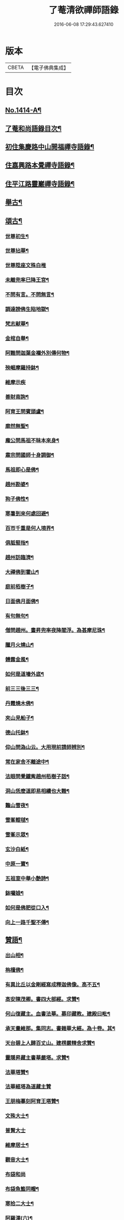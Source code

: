#+TITLE: 了菴清欲禪師語錄 
#+DATE: 2016-06-08 17:29:43.627410

* 版本
 |     CBETA|【電子佛典集成】|

* 目次
** [[file:KR6q0347_001.txt::001-0293a1][No.1414-A¶]]
** [[file:KR6q0347_001.txt::001-0293b17][了菴和尚語錄目次¶]]
** [[file:KR6q0347_001.txt::001-0294a4][初住集慶路中山開福禪寺語錄¶]]
** [[file:KR6q0347_002.txt::002-0304b15][住嘉興路本覺禪寺語錄¶]]
** [[file:KR6q0347_003.txt::003-0322b10][住平江路靈巖禪寺語錄¶]]
** [[file:KR6q0347_004.txt::004-0333c12][舉古¶]]
** [[file:KR6q0347_005.txt::005-0345a13][頌古¶]]
*** [[file:KR6q0347_005.txt::005-0345a15][世尊初生¶]]
*** [[file:KR6q0347_005.txt::005-0345a18][世尊拈華¶]]
*** [[file:KR6q0347_005.txt::005-0345a20][世尊陞座文殊白椎]]
*** [[file:KR6q0347_005.txt::005-0345b4][未離兜率巳降王宮¶]]
*** [[file:KR6q0347_005.txt::005-0345b7][不問有言。不問無言¶]]
*** [[file:KR6q0347_005.txt::005-0345b10][調達謗佛生陷地獄¶]]
*** [[file:KR6q0347_005.txt::005-0345b13][梵志献華¶]]
*** [[file:KR6q0347_005.txt::005-0345b16][金棺自舉¶]]
*** [[file:KR6q0347_005.txt::005-0345b19][阿難問迦葉金襴外別傳何物¶]]
*** [[file:KR6q0347_005.txt::005-0345b22][殃崛摩羅持鉢¶]]
*** [[file:KR6q0347_005.txt::005-0345b24][維摩示疾]]
*** [[file:KR6q0347_005.txt::005-0345c4][善財南詢¶]]
*** [[file:KR6q0347_005.txt::005-0345c7][阿育王問賓頭盧¶]]
*** [[file:KR6q0347_005.txt::005-0345c10][廓然無聖¶]]
*** [[file:KR6q0347_005.txt::005-0345c14][龐公問馬祖不昧本來身¶]]
*** [[file:KR6q0347_005.txt::005-0345c17][肅宗問國師十身調御¶]]
*** [[file:KR6q0347_005.txt::005-0345c20][馬祖即心是佛¶]]
*** [[file:KR6q0347_005.txt::005-0345c23][趙州勘婆¶]]
*** [[file:KR6q0347_005.txt::005-0346a2][狗子佛性¶]]
*** [[file:KR6q0347_005.txt::005-0346a6][寒暑到來何處回避¶]]
*** [[file:KR6q0347_005.txt::005-0346a9][百帀千重是何人境界¶]]
*** [[file:KR6q0347_005.txt::005-0346a12][俱胝竪指¶]]
*** [[file:KR6q0347_005.txt::005-0346a15][趙州訪臨濟¶]]
*** [[file:KR6q0347_005.txt::005-0346a18][大禪佛到霍山¶]]
*** [[file:KR6q0347_005.txt::005-0346a21][庭前栢樹子¶]]
*** [[file:KR6q0347_005.txt::005-0346a23][日面佛月面佛¶]]
*** [[file:KR6q0347_005.txt::005-0346b2][有句無句¶]]
*** [[file:KR6q0347_005.txt::005-0346b5][僧問趙州。晝昇兜率夜降閻浮。為甚摩尼珠¶]]
*** [[file:KR6q0347_005.txt::005-0346b9][臘月火燒山¶]]
*** [[file:KR6q0347_005.txt::005-0346b13][體露金風¶]]
*** [[file:KR6q0347_005.txt::005-0346b16][如何是道墻外底¶]]
*** [[file:KR6q0347_005.txt::005-0346b18][前三三後三三¶]]
*** [[file:KR6q0347_005.txt::005-0346b21][丹霞燒木佛¶]]
*** [[file:KR6q0347_005.txt::005-0346c3][夾山見船子¶]]
*** [[file:KR6q0347_005.txt::005-0346c6][德山托鉢¶]]
*** [[file:KR6q0347_005.txt::005-0346c9][仰山問溈山云。大用現前請師辨別¶]]
*** [[file:KR6q0347_005.txt::005-0346c11][常在家舍不離途中¶]]
*** [[file:KR6q0347_005.txt::005-0346c14][法眼問覺鐵觜趙州栢樹子話¶]]
*** [[file:KR6q0347_005.txt::005-0346c17][洞山恁麼道即易相續也大難¶]]
*** [[file:KR6q0347_005.txt::005-0346c20][鼇山雪夜¶]]
*** [[file:KR6q0347_005.txt::005-0346c23][雪峯輥毬¶]]
*** [[file:KR6q0347_005.txt::005-0347a2][雪峯示眾¶]]
*** [[file:KR6q0347_005.txt::005-0347a5][玄沙白紙¶]]
*** [[file:KR6q0347_005.txt::005-0347a8][中原一寶¶]]
*** [[file:KR6q0347_005.txt::005-0347a11][五祖室中舉小艶詩¶]]
*** [[file:KR6q0347_005.txt::005-0347a14][鉢囉娘¶]]
*** [[file:KR6q0347_005.txt::005-0347a17][如何是佛肥從口入¶]]
*** [[file:KR6q0347_005.txt::005-0347a19][向上一路千聖不傳¶]]
** [[file:KR6q0347_005.txt::005-0347a21][贊語¶]]
*** [[file:KR6q0347_005.txt::005-0347a23][出山相¶]]
*** [[file:KR6q0347_005.txt::005-0347b2][栴檀佛¶]]
*** [[file:KR6q0347_005.txt::005-0347b10][有異比丘以金剛經寫成釋迦佛像。高不五¶]]
*** [[file:KR6q0347_005.txt::005-0347b16][高安陳茂卿。書四大部經。求贊¶]]
*** [[file:KR6q0347_005.txt::005-0347c13][何山復藏主。血書法華。募印藏教。建殿曰毗¶]]
*** [[file:KR6q0347_005.txt::005-0348a5][承天量維那。集同志。書雜華大經。為十卷。其¶]]
*** [[file:KR6q0347_005.txt::005-0348a20][天台碧上人歸百丈山。建楞嚴精舍求贊¶]]
*** [[file:KR6q0347_005.txt::005-0348b13][靈隱昇藏主書華嚴塔。求贊¶]]
*** [[file:KR6q0347_005.txt::005-0348c10][法華塔贊¶]]
*** [[file:KR6q0347_005.txt::005-0348c24][法華經塔為道藏主贊]]
*** [[file:KR6q0347_005.txt::005-0349a15][王朋梅摹刻阿育王塔贊¶]]
*** [[file:KR6q0347_005.txt::005-0349b13][文殊大士¶]]
*** [[file:KR6q0347_005.txt::005-0349b24][普賢大士]]
*** [[file:KR6q0347_005.txt::005-0349c10][維摩居士¶]]
*** [[file:KR6q0347_005.txt::005-0349c20][觀音大士¶]]
*** [[file:KR6q0347_005.txt::005-0351a24][布袋和尚]]
*** [[file:KR6q0347_005.txt::005-0351b11][布袋魚籃同㡧¶]]
*** [[file:KR6q0347_005.txt::005-0351b15][寒拾二大士¶]]
*** [[file:KR6q0347_005.txt::005-0351b24][阿羅漢(六)¶]]
*** [[file:KR6q0347_005.txt::005-0351c15][朝陽對月¶]]
*** [[file:KR6q0347_005.txt::005-0351c18][四睡¶]]
*** [[file:KR6q0347_005.txt::005-0351c23][達磨大師(五)¶]]
*** [[file:KR6q0347_005.txt::005-0352a9][栽松道者¶]]
*** [[file:KR6q0347_005.txt::005-0352a16][栽松粥薪圖¶]]
*** [[file:KR6q0347_005.txt::005-0352a19][李習之見藥山和尚¶]]
*** [[file:KR6q0347_005.txt::005-0352a22][白樂天見鳥窠和尚¶]]
*** [[file:KR6q0347_005.txt::005-0352a24][李軍容見溈山和尚]]
*** [[file:KR6q0347_005.txt::005-0352b4][呂洞賓見黃龍禪師¶]]
*** [[file:KR6q0347_005.txt::005-0352b7][三笑圖¶]]
*** [[file:KR6q0347_005.txt::005-0352b10][德山和尚¶]]
*** [[file:KR6q0347_005.txt::005-0352b14][船子和尚¶]]
*** [[file:KR6q0347_005.txt::005-0352b17][普化和尚¶]]
*** [[file:KR6q0347_005.txt::005-0352b19][自初祖至先保寧。凡二十八世。日東壽藏主。¶]]
*** [[file:KR6q0347_005.txt::005-0353b11][龐居士¶]]
*** [[file:KR6q0347_005.txt::005-0353b14][靈運淵明¶]]
*** [[file:KR6q0347_005.txt::005-0353b17][黃山谷參晦堂和尚¶]]
*** [[file:KR6q0347_005.txt::005-0353b21][大慧禪師¶]]
*** [[file:KR6q0347_005.txt::005-0353c2][宏智禪師¶]]
*** [[file:KR6q0347_005.txt::005-0353c7][臞菴超禪師¶]]
*** [[file:KR6q0347_005.txt::005-0353c10][野菴[王*(虍-七+(一/八/八/目))]禪師¶]]
*** [[file:KR6q0347_005.txt::005-0353c14][無準和尚¶]]
*** [[file:KR6q0347_005.txt::005-0353c18][先保寧和尚¶]]
*** [[file:KR6q0347_005.txt::005-0354a6][文廟御書大光明藏四字僧光獲一明字求¶]]
*** [[file:KR6q0347_005.txt::005-0354a12][高峯幻住千岩三翁同㡧僧傅請贊¶]]
*** [[file:KR6q0347_005.txt::005-0354a15][虗谷和尚真梅長老請贊¶]]
*** [[file:KR6q0347_005.txt::005-0354a19][曇芳和尚真鉄佛燈自明請贊¶]]
*** [[file:KR6q0347_005.txt::005-0354a23][壽昌別源和尚真。天童亢明請贊¶]]
*** [[file:KR6q0347_005.txt::005-0354b4][聖壽敬叟諲和尚真。景德雲海請贊¶]]
*** [[file:KR6q0347_005.txt::005-0354b9][南楚和尚真。為延聖剛中贊¶]]
*** [[file:KR6q0347_005.txt::005-0354b14][珩琅一關和尚真。小師雲渺首座請贊¶]]
*** [[file:KR6q0347_005.txt::005-0354b19][開福。月菴老衲。月林。無門。法燈。高山。凡七世。¶]]
*** [[file:KR6q0347_005.txt::005-0354c14][仙岩仲謀和尚真。敬藏主請贊¶]]
** [[file:KR6q0347_005.txt::005-0354c18][自贊¶]]
*** [[file:KR6q0347_005.txt::005-0354c19][大雲志長老請贊¶]]
*** [[file:KR6q0347_005.txt::005-0354c24][長蘆毅長老請贊¶]]
*** [[file:KR6q0347_005.txt::005-0355a6][慶善皓長老請贊¶]]
*** [[file:KR6q0347_005.txt::005-0355a10][世首座請贊¶]]
*** [[file:KR6q0347_005.txt::005-0355a14][杲藏主請贊¶]]
*** [[file:KR6q0347_005.txt::005-0355a18][壽藏主請贊¶]]
*** [[file:KR6q0347_005.txt::005-0355a24][度藏主請贊¶]]
*** [[file:KR6q0347_005.txt::005-0355b4][碩藏主請贊¶]]
*** [[file:KR6q0347_005.txt::005-0355b10][明岩康長老請贊¶]]
*** [[file:KR6q0347_005.txt::005-0355b13][梨洲興長老請贊¶]]
*** [[file:KR6q0347_005.txt::005-0355b16][明因道長老請贊¶]]
*** [[file:KR6q0347_005.txt::005-0355b19][寶藏主請贊¶]]
** [[file:KR6q0347_006.txt::006-0355c4][偈頌¶]]
*** [[file:KR6q0347_006.txt::006-0355c6][次無想仲謀韻送皎首座¶]]
*** [[file:KR6q0347_006.txt::006-0355c14][次仲謀法兄韻送肇侍者¶]]
*** [[file:KR6q0347_006.txt::006-0355c21][送慧藏主¶]]
*** [[file:KR6q0347_006.txt::006-0356a6][送徹上人¶]]
*** [[file:KR6q0347_006.txt::006-0356a13][贈住首座¶]]
*** [[file:KR6q0347_006.txt::006-0356a21][雪峯具知客禮祖¶]]
*** [[file:KR6q0347_006.txt::006-0356b2][送百丈清藏主¶]]
*** [[file:KR6q0347_006.txt::006-0356b6][送懋藏主¶]]
*** [[file:KR6q0347_006.txt::006-0356b12][送祖侍者歸溫州¶]]
*** [[file:KR6q0347_006.txt::006-0356b20][送霖侍者¶]]
*** [[file:KR6q0347_006.txt::006-0356c2][送成侍者¶]]
*** [[file:KR6q0347_006.txt::006-0356c8][送明藏主之浙東¶]]
*** [[file:KR6q0347_006.txt::006-0356c15][送雅藏主¶]]
*** [[file:KR6q0347_006.txt::006-0356c22][贈普光長老(書蓮經募緣起佛殿韶國師道場)¶]]
*** [[file:KR6q0347_006.txt::006-0357a4][送能藏主之金陵¶]]
*** [[file:KR6q0347_006.txt::006-0357a9][送蔣山德藏主¶]]
*** [[file:KR6q0347_006.txt::006-0357a16][送淨慈涇藏主¶]]
*** [[file:KR6q0347_006.txt::006-0357a23][送度侍者¶]]
*** [[file:KR6q0347_006.txt::006-0357b7][送初上人¶]]
*** [[file:KR6q0347_006.txt::006-0357b12][次絕照翁送小師藻侍者韻¶]]
*** [[file:KR6q0347_006.txt::006-0357b16][送如維那¶]]
*** [[file:KR6q0347_006.txt::006-0357b22][送寧藏主之上藍¶]]
*** [[file:KR6q0347_006.txt::006-0357c8][送畏上人歸省萬壽華國¶]]
*** [[file:KR6q0347_006.txt::006-0357c15][真藏主求悟菴說答之以偈¶]]
*** [[file:KR6q0347_006.txt::006-0357c21][送明侍者參竺元和尚¶]]
*** [[file:KR6q0347_006.txt::006-0358a5][送達侍者¶]]
*** [[file:KR6q0347_006.txt::006-0358a10][送慧侍者¶]]
*** [[file:KR6q0347_006.txt::006-0358a16][送機維那¶]]
*** [[file:KR6q0347_006.txt::006-0358a22][送閑藏主之金陵¶]]
*** [[file:KR6q0347_006.txt::006-0358b4][送明侍者歸道場¶]]
*** [[file:KR6q0347_006.txt::006-0358b11][送華藏性維那¶]]
*** [[file:KR6q0347_006.txt::006-0358b19][送[卄/(〡*臣)]侍者¶]]
*** [[file:KR6q0347_006.txt::006-0358b24][送雲侍者歸雲門¶]]
*** [[file:KR6q0347_006.txt::006-0358c6][送大乘覺首座再參松月翁¶]]
*** [[file:KR6q0347_006.txt::006-0358c14][送仰山初侍者¶]]
*** [[file:KR6q0347_006.txt::006-0358c21][送昂維那之江湘¶]]
*** [[file:KR6q0347_006.txt::006-0359a7][送岐藏主¶]]
*** [[file:KR6q0347_006.txt::006-0359a14][送朋侍者歸雲門¶]]
*** [[file:KR6q0347_006.txt::006-0359a22][琦上人求警䇿¶]]
*** [[file:KR6q0347_006.txt::006-0359b4][送聚書記¶]]
*** [[file:KR6q0347_006.txt::006-0359b12][送楚藏主自鍾山回天台省親¶]]
*** [[file:KR6q0347_006.txt::006-0359b20][示志藏主¶]]
*** [[file:KR6q0347_006.txt::006-0359c3][送明侍者見松月翁¶]]
*** [[file:KR6q0347_006.txt::006-0359c10][送琦侍者¶]]
*** [[file:KR6q0347_006.txt::006-0359c15][送徹藏主¶]]
*** [[file:KR6q0347_006.txt::006-0359c22][送天童覺藏主¶]]
*** [[file:KR6q0347_006.txt::006-0360a9][送慧禪人禮祖¶]]
*** [[file:KR6q0347_006.txt::006-0360a14][次韻贈忻侍者¶]]
*** [[file:KR6q0347_006.txt::006-0360a21][送煥藏主¶]]
*** [[file:KR6q0347_006.txt::006-0360b3][送聰藏主謁晉卿學士為竺元和尚求塔銘¶]]
*** [[file:KR6q0347_006.txt::006-0360b13][送見書記歸仰山¶]]
*** [[file:KR6q0347_006.txt::006-0360b19][送操侍者歸道場¶]]
*** [[file:KR6q0347_006.txt::006-0360b24][次仲謀師兄韻贈煥上人]]
*** [[file:KR6q0347_006.txt::006-0360c7][送源侍者歸江心¶]]
*** [[file:KR6q0347_006.txt::006-0360c13][送裕侍者省師¶]]
*** [[file:KR6q0347_006.txt::006-0360c19][送明書記¶]]
*** [[file:KR6q0347_006.txt::006-0360c24][送慶雲東歸積善]]
*** [[file:KR6q0347_006.txt::006-0361a7][次松月翁韻。送育王旭書記¶]]
*** [[file:KR6q0347_006.txt::006-0361a13][贈萬壽澤藏主¶]]
*** [[file:KR6q0347_006.txt::006-0361a19][送浩首座東還¶]]
*** [[file:KR6q0347_006.txt::006-0361a24][次仲謀法兄送徒弟徹藏主韻]]
*** [[file:KR6q0347_006.txt::006-0361b10][送永知客¶]]
*** [[file:KR6q0347_006.txt::006-0361b15][送榕藏主¶]]
*** [[file:KR6q0347_006.txt::006-0361b21][送瑾侍者之廬山¶]]
*** [[file:KR6q0347_006.txt::006-0361c3][華亭陸子才書華嚴經三部。善住玉岡作偈¶]]
*** [[file:KR6q0347_006.txt::006-0361c15][送天平士瞻之仰山為其師佛智立[石*((白-日+田)/廾)]¶]]
*** [[file:KR6q0347_006.txt::006-0361c22][送柔首座(字克中以漚華室自榜)¶]]
*** [[file:KR6q0347_006.txt::006-0362a5][送義侍者之何山¶]]
*** [[file:KR6q0347_006.txt::006-0362a10][送玄首座之台鴈(妙菴)¶]]
*** [[file:KR6q0347_006.txt::006-0362a15][送資首座禮佛性塔還江心¶]]
*** [[file:KR6q0347_006.txt::006-0362a21][送昇侍者遊江西¶]]
*** [[file:KR6q0347_006.txt::006-0362b2][送靈隱康首座¶]]
*** [[file:KR6q0347_006.txt::006-0362b10][次韻送仰山珍藏主¶]]
*** [[file:KR6q0347_006.txt::006-0362b16][次韻贈熈侍者¶]]
*** [[file:KR6q0347_006.txt::006-0362b23][送敬藏主歸永嘉¶]]
*** [[file:KR6q0347_006.txt::006-0362c4][送梓藏主北上省師南山¶]]
*** [[file:KR6q0347_006.txt::006-0362c17][次松月翁韻送清上人¶]]
*** [[file:KR6q0347_006.txt::006-0362c22][送現藏主¶]]
*** [[file:KR6q0347_006.txt::006-0363a6][次仰山了堂韻贈齊藏主¶]]
*** [[file:KR6q0347_006.txt::006-0363a13][送國清朗藏主歸太平¶]]
*** [[file:KR6q0347_006.txt::006-0363a19][送道藏主歸蔣山¶]]
*** [[file:KR6q0347_006.txt::006-0363a23][次東山法兄韻送允藏主¶]]
*** [[file:KR6q0347_006.txt::006-0363b5][前江心無言作偈。送暢藏主。來靈岩。無際仲¶]]
*** [[file:KR6q0347_006.txt::006-0363b12][送昶藏主¶]]
*** [[file:KR6q0347_006.txt::006-0363b16][次韻贈仰山繁侍者¶]]
*** [[file:KR6q0347_006.txt::006-0363b20][次松月法兄韻送杲上人¶]]
*** [[file:KR6q0347_006.txt::006-0363c4][次韻送靈隱芳侍者¶]]
*** [[file:KR6q0347_006.txt::006-0363c11][送芾藏主歸翠岩¶]]
*** [[file:KR6q0347_006.txt::006-0363c17][送効藏主之國清¶]]
*** [[file:KR6q0347_006.txt::006-0363c23][送理藏主¶]]
*** [[file:KR6q0347_006.txt::006-0364a4][次紫擇了堂法兄示智上人韻¶]]
*** [[file:KR6q0347_006.txt::006-0364a11][和仲謀兄韻送塤侍者¶]]
*** [[file:KR6q0347_006.txt::006-0364a17][送隱侍者¶]]
*** [[file:KR6q0347_006.txt::006-0364b2][送淨慈明藏主¶]]
*** [[file:KR6q0347_006.txt::006-0364b9][送廣藏主¶]]
*** [[file:KR6q0347_006.txt::006-0364b15][送遠藏主歸省白[鴳-女+隹]雪心¶]]
*** [[file:KR6q0347_006.txt::006-0364b22][贈模藏主¶]]
*** [[file:KR6q0347_006.txt::006-0364c4][送皓藏主¶]]
*** [[file:KR6q0347_006.txt::006-0364c11][送慶侍者之淨慈¶]]
*** [[file:KR6q0347_006.txt::006-0364c15][次韻送僧歸蜀¶]]
*** [[file:KR6q0347_006.txt::006-0364c19][次育王雪窻韻贈印書記¶]]
*** [[file:KR6q0347_006.txt::006-0364c24][送淨慈拱藏主再參前蔣山正宗]]
*** [[file:KR6q0347_006.txt::006-0365a7][次韻送洽侍者¶]]
*** [[file:KR6q0347_006.txt::006-0365a13][贈操栢庭¶]]
*** [[file:KR6q0347_006.txt::006-0365a20][送杲藏主¶]]
*** [[file:KR6q0347_006.txt::006-0365b2][韻碩藏主¶]]
*** [[file:KR6q0347_006.txt::006-0365b8][送慧藏主歸上江。兼來能仁清懶圓通約之¶]]
*** [[file:KR6q0347_006.txt::006-0365b14][送錫藏主自大仰東還寧親¶]]
*** [[file:KR6q0347_006.txt::006-0365b22][先保寧和尚送宣維那偈。弘藏主求和¶]]
*** [[file:KR6q0347_006.txt::006-0365c6][送雪竇良藏主¶]]
*** [[file:KR6q0347_006.txt::006-0365c10][送萬壽真藏主遊台鴈¶]]
*** [[file:KR6q0347_006.txt::006-0365c16][行可出先保寧贈偈求和¶]]
*** [[file:KR6q0347_006.txt::006-0365c23][送法喜滅宗¶]]
*** [[file:KR6q0347_006.txt::006-0366a6][次韻贈思侍者¶]]
*** [[file:KR6q0347_006.txt::006-0366a13][贈南宗¶]]
*** [[file:KR6q0347_006.txt::006-0366a19][用本覺楚石韻贈怡雲屋¶]]
*** [[file:KR6q0347_006.txt::006-0366b5][贈無為道者¶]]
*** [[file:KR6q0347_006.txt::006-0366b13][次石佛元菴韻送聚維那之龍河¶]]
*** [[file:KR6q0347_006.txt::006-0366b22][送輿藏主歸省保福一菴法兄¶]]
*** [[file:KR6q0347_006.txt::006-0366c4][和仲謀韻贈舟維那¶]]
*** [[file:KR6q0347_006.txt::006-0366c12][送珍上人回鄉¶]]
*** [[file:KR6q0347_006.txt::006-0366c18][次仙岩仲謀韻贈堯上人¶]]
*** [[file:KR6q0347_006.txt::006-0367a2][雪菴瑾和尚偈禪者求和¶]]
*** [[file:KR6q0347_006.txt::006-0367a6][送蔣山淵維那歸蜀¶]]
*** [[file:KR6q0347_006.txt::006-0367a12][送敏侍者¶]]
*** [[file:KR6q0347_006.txt::006-0367a18][示中上人¶]]
*** [[file:KR6q0347_006.txt::006-0367a22][次韻贈善上人閱經¶]]
*** [[file:KR6q0347_006.txt::006-0367b9][次韻示僧道舍人¶]]
*** [[file:KR6q0347_006.txt::006-0367b18][送曙藏主¶]]
*** [[file:KR6q0347_006.txt::006-0367c5][贈徑山經侍者¶]]
*** [[file:KR6q0347_006.txt::006-0367c13][贈淨慈戩藏主¶]]
*** [[file:KR6q0347_006.txt::006-0367c19][示靈隱景岩藏主¶]]
*** [[file:KR6q0347_006.txt::006-0367c24][送來維那參松月翁¶]]
*** [[file:KR6q0347_006.txt::006-0368a6][送壽藏主東歸¶]]
*** [[file:KR6q0347_006.txt::006-0368a17][洞庭謠送本藏主¶]]
*** [[file:KR6q0347_006.txt::006-0368a24][台鴈謠送景侍者¶]]
*** [[file:KR6q0347_006.txt::006-0368b9][廬山謠送迪首座¶]]
*** [[file:KR6q0347_006.txt::006-0368b17][杯渡尊者祥雲菴偈珩琅渺首座求和¶]]
*** [[file:KR6q0347_006.txt::006-0368b23][珩琅一關法兄用前韻見招因答之¶]]
*** [[file:KR6q0347_006.txt::006-0368c5][蘆圌室歌(并序)¶]]
*** [[file:KR6q0347_006.txt::006-0368c20][妙乘舟歌(并序)¶]]
*** [[file:KR6q0347_006.txt::006-0369a18][止止軒贈張君茂¶]]
*** [[file:KR6q0347_006.txt::006-0369a24][半山古原作嚥居牓曰信菴。因璉藏主來徵¶]]
*** [[file:KR6q0347_006.txt::006-0369b10][竹堂贈琦藏主¶]]
*** [[file:KR6q0347_006.txt::006-0369b19][芥室贈靈藏主¶]]
*** [[file:KR6q0347_006.txt::006-0369c2][煑雪齋贈壽首座¶]]
*** [[file:KR6q0347_006.txt::006-0369c7][靜趣軒¶]]
*** [[file:KR6q0347_006.txt::006-0369c13][大樹軒¶]]
*** [[file:KR6q0347_006.txt::006-0369c19][聽夢樓¶]]
*** [[file:KR6q0347_006.txt::006-0370a2][環翠樓¶]]
*** [[file:KR6q0347_006.txt::006-0370a8][聽松堂¶]]
*** [[file:KR6q0347_006.txt::006-0370a12][空空室¶]]
*** [[file:KR6q0347_006.txt::006-0370a19][歸雲亭¶]]
*** [[file:KR6q0347_006.txt::006-0370a23][綠雲軒¶]]
*** [[file:KR6q0347_006.txt::006-0370b3][朴菴贈華侍者¶]]
*** [[file:KR6q0347_006.txt::006-0370b11][止堂贈運侍者¶]]
*** [[file:KR6q0347_006.txt::006-0370b21][承天毅首座號木翁。松月翁更曰剛中。求正¶]]
*** [[file:KR6q0347_006.txt::006-0370c5][獨木贈林侍者¶]]
*** [[file:KR6q0347_006.txt::006-0370c9][獨峯贈昂侍者¶]]
*** [[file:KR6q0347_006.txt::006-0370c15][無生贈度藏主¶]]
*** [[file:KR6q0347_006.txt::006-0371a4][白牛贈昌山主¶]]
*** [[file:KR6q0347_007.txt::007-0371a15][天印示普侍者¶]]
*** [[file:KR6q0347_007.txt::007-0371b5][滅宗示胤侍者¶]]
*** [[file:KR6q0347_007.txt::007-0371b11][東白贈昇侍者¶]]
*** [[file:KR6q0347_007.txt::007-0371b17][思遠贈傳侍者¶]]
*** [[file:KR6q0347_007.txt::007-0371b22][東雲贈海侍者¶]]
*** [[file:KR6q0347_007.txt::007-0371c6][物外示道侍者¶]]
*** [[file:KR6q0347_007.txt::007-0371c10][宗遠示世侍者¶]]
*** [[file:KR6q0347_007.txt::007-0371c16][默堂贈辯侍者¶]]
*** [[file:KR6q0347_007.txt::007-0371c22][雪窻贈瑩藏主¶]]
*** [[file:KR6q0347_007.txt::007-0372a5][大明贈韜侍者¶]]
*** [[file:KR6q0347_007.txt::007-0372a12][無我贈吾藏主¶]]
*** [[file:KR6q0347_007.txt::007-0372a17][性海贈明書記¶]]
*** [[file:KR6q0347_007.txt::007-0372a24][秀岩贈挺首座¶]]
*** [[file:KR6q0347_007.txt::007-0372b4][愚中贈哲藏主¶]]
*** [[file:KR6q0347_007.txt::007-0372b11][樂菴贈常首座¶]]
*** [[file:KR6q0347_007.txt::007-0372b19][月鏡贈滿書記¶]]
*** [[file:KR6q0347_007.txt::007-0372b23][香巖贈芷首座¶]]
*** [[file:KR6q0347_007.txt::007-0372c5][夢菴贈一侍者¶]]
*** [[file:KR6q0347_007.txt::007-0372c9][椿庭示壽藏主¶]]
*** [[file:KR6q0347_007.txt::007-0372c16][古音贈韶藏主¶]]
*** [[file:KR6q0347_007.txt::007-0372c19][中山贈頴侍者¶]]
*** [[file:KR6q0347_007.txt::007-0372c23][太虗¶]]
*** [[file:KR6q0347_007.txt::007-0373a7][空巖¶]]
*** [[file:KR6q0347_007.txt::007-0373a16][雪山¶]]
*** [[file:KR6q0347_007.txt::007-0373a22][牧石¶]]
*** [[file:KR6q0347_007.txt::007-0373b2][空海¶]]
*** [[file:KR6q0347_007.txt::007-0373b6][自牧¶]]
*** [[file:KR6q0347_007.txt::007-0373b12][空漚¶]]
*** [[file:KR6q0347_007.txt::007-0373b19][贈陸平原兼示灊姪諸子¶]]
*** [[file:KR6q0347_007.txt::007-0373c4][送壽藏主¶]]
*** [[file:KR6q0347_007.txt::007-0373c8][送英侍者回彰教¶]]
*** [[file:KR6q0347_007.txt::007-0373c12][慧藏主微格外提持之句¶]]
*** [[file:KR6q0347_007.txt::007-0373c16][復藏主寂照寂¶]]
*** [[file:KR6q0347_007.txt::007-0373c20][送輦真巴大師再之補陀¶]]
*** [[file:KR6q0347_007.txt::007-0373c24][送空上人之金山¶]]
*** [[file:KR6q0347_007.txt::007-0374a4][答渭友竹寄傳燈錄¶]]
*** [[file:KR6q0347_007.txt::007-0374a8][次松月法兄韻送京維那歸省龍翔¶]]
*** [[file:KR6q0347_007.txt::007-0374a12][送淨藏主遊浙¶]]
*** [[file:KR6q0347_007.txt::007-0374a16][送忍侍者上徑山¶]]
*** [[file:KR6q0347_007.txt::007-0374a20][次韻江心無言方外乾坤¶]]
*** [[file:KR6q0347_007.txt::007-0374a24][靈澄和尚山居偈寶藏主求和¶]]
*** [[file:KR6q0347_007.txt::007-0374b4][次松月翁韻送承天藏維那禮祖¶]]
*** [[file:KR6q0347_007.txt::007-0374b8][贈隱禪人默法華經¶]]
*** [[file:KR6q0347_007.txt::007-0374b12][送雲蓋師首座歸隆興¶]]
*** [[file:KR6q0347_007.txt::007-0374b16][送琬上人之四明兼柬翠山大朴¶]]
*** [[file:KR6q0347_007.txt::007-0374b20][送璘上人遊四明天台省親¶]]
*** [[file:KR6q0347_007.txt::007-0374b24][次松月翁韻送育王竺首座歸閩¶]]
*** [[file:KR6q0347_007.txt::007-0374c4][次韻送曙藏主禮宏智塔¶]]
*** [[file:KR6q0347_007.txt::007-0374c8][鉄鼓歸根塔¶]]
*** [[file:KR6q0347_007.txt::007-0374c12][次韻吞龍翔一首座¶]]
*** [[file:KR6q0347_007.txt::007-0374c16][送僧省香山雪溪¶]]
*** [[file:KR6q0347_007.txt::007-0374c20][用雲深韻謝中竺空海見招¶]]
*** [[file:KR6q0347_007.txt::007-0374c24][寄報國無住慧雲木岩萬壽大明¶]]
*** [[file:KR6q0347_007.txt::007-0375a4][寄杲宗二侍者¶]]
*** [[file:KR6q0347_007.txt::007-0375a8][寄旻春谷¶]]
*** [[file:KR6q0347_007.txt::007-0375a12][寄演福大用¶]]
*** [[file:KR6q0347_007.txt::007-0375a16][寄覺宗聖敏仲膚起滅宗¶]]
*** [[file:KR6q0347_007.txt::007-0375a20][次東山無際送玫侍者來靈岩韻¶]]
*** [[file:KR6q0347_007.txt::007-0375a24][贈中竺時首座¶]]
*** [[file:KR6q0347_007.txt::007-0375b4][懷龍華會翁福臻希文¶]]
*** [[file:KR6q0347_007.txt::007-0375b8][次雪竇華國韻贈明首座¶]]
*** [[file:KR6q0347_007.txt::007-0375b12][送光侍者歸廣化¶]]
*** [[file:KR6q0347_007.txt::007-0375b16][送觀首座歸三祖¶]]
*** [[file:KR6q0347_007.txt::007-0375b20][贈雲藏主默誦蓮經¶]]
*** [[file:KR6q0347_007.txt::007-0375b24][送天台玄藏主之江西¶]]
*** [[file:KR6q0347_007.txt::007-0375c4][華頂天心同塤大章至。出似懷蘊恕中之什。¶]]
*** [[file:KR6q0347_007.txt::007-0375c13][次韻答圓通約之時留天章¶]]
*** [[file:KR6q0347_007.txt::007-0375c17][次前韻答天章用貞文明天民¶]]
*** [[file:KR6q0347_007.txt::007-0375c24][次前韻寄能仁用章寶林別峯]]
*** [[file:KR6q0347_007.txt::007-0376a8][國清栖雲閣¶]]
*** [[file:KR6q0347_007.txt::007-0376a12][贈天寧壽首座¶]]
*** [[file:KR6q0347_007.txt::007-0376a16][懷天封一宗龍華友石¶]]
*** [[file:KR6q0347_007.txt::007-0376a20][次韻答芷首座¶]]
*** [[file:KR6q0347_007.txt::007-0376a24][萬壽愚隱。先天瑞嫡孫。開法中吳。未皇修賀。¶]]
*** [[file:KR6q0347_007.txt::007-0376b10][松月翁。佛生成道涅槃栴檀像觀音五偈。善¶]]
*** [[file:KR6q0347_007.txt::007-0376c3][送可上人歸省隆教古鼎¶]]
*** [[file:KR6q0347_007.txt::007-0376c6][次韻答伯儀張教授¶]]
*** [[file:KR6q0347_007.txt::007-0376c9][贈岡書記¶]]
*** [[file:KR6q0347_007.txt::007-0376c12][贈端禪人默蓮經¶]]
*** [[file:KR6q0347_007.txt::007-0376c15][次韻送心侍者¶]]
*** [[file:KR6q0347_007.txt::007-0376c18][和晦機和尚韻贈定上人¶]]
*** [[file:KR6q0347_007.txt::007-0376c21][和松月法兄韻送明首座遊五臺¶]]
*** [[file:KR6q0347_007.txt::007-0376c24][次韻送阜上人¶]]
*** [[file:KR6q0347_007.txt::007-0377a3][送顯維那禮五臺¶]]
*** [[file:KR6q0347_007.txt::007-0377a6][次韻贈蔣山輔侍者¶]]
*** [[file:KR6q0347_007.txt::007-0377a9][送緣藏主之金陵¶]]
*** [[file:KR6q0347_007.txt::007-0377a12][示昂禪人¶]]
*** [[file:KR6q0347_007.txt::007-0377a15][次韻贈志侍者¶]]
*** [[file:KR6q0347_007.txt::007-0377a18][次韻贈本侍者¶]]
*** [[file:KR6q0347_007.txt::007-0377a21][次韻送宗侍者再參蔣山¶]]
*** [[file:KR6q0347_007.txt::007-0377a24][次韻送檀維那¶]]
*** [[file:KR6q0347_007.txt::007-0377b3][次韻悼感聖雲菴¶]]
*** [[file:KR6q0347_007.txt::007-0377b10][勉菴贈邵上人¶]]
*** [[file:KR6q0347_007.txt::007-0377b13][鈍潛贈頴上人¶]]
*** [[file:KR6q0347_007.txt::007-0377b16][次蔣山正宗韻送琦侍者¶]]
*** [[file:KR6q0347_007.txt::007-0377b19][竺元和尚山謳四首。壽藏主求和¶]]
*** [[file:KR6q0347_007.txt::007-0377c4][禮應菴祖塔¶]]
*** [[file:KR6q0347_007.txt::007-0377c7][禮大梅祖塔¶]]
*** [[file:KR6q0347_007.txt::007-0377c10][和皎首座雜言韻¶]]
*** [[file:KR6q0347_007.txt::007-0377c15][送光知客歸雙溪¶]]
*** [[file:KR6q0347_007.txt::007-0377c18][悼報國希白和尚¶]]
*** [[file:KR6q0347_007.txt::007-0377c24][送德茂鑑三禪人禮祖]]
*** [[file:KR6q0347_007.txt::007-0378a8][和竺元和尚閑居雜言韻¶]]
*** [[file:KR6q0347_007.txt::007-0378a23][示僧¶]]
*** [[file:KR6q0347_007.txt::007-0378b2][送僧¶]]
*** [[file:KR6q0347_007.txt::007-0378b13][次韻悼華頂無見和尚¶]]
*** [[file:KR6q0347_007.txt::007-0378b22][送魁藏主歸省竺元和尚¶]]
*** [[file:KR6q0347_007.txt::007-0378c3][送靜維那歸越上¶]]
*** [[file:KR6q0347_007.txt::007-0378c6][析玉峯講主送小師皓侍者偈¶]]
*** [[file:KR6q0347_007.txt::007-0378c15][送相胤慧明四禪人之金陵¶]]
*** [[file:KR6q0347_007.txt::007-0378c24][送炬禪人歸省瑞岩萬里¶]]
*** [[file:KR6q0347_007.txt::007-0379a3][次韻示興平二禪客¶]]
*** [[file:KR6q0347_007.txt::007-0379a8][病中¶]]
*** [[file:KR6q0347_007.txt::007-0379a13][追和西丘太師祖梅屋偈韻¶]]
*** [[file:KR6q0347_007.txt::007-0379a16][送脩知客¶]]
*** [[file:KR6q0347_007.txt::007-0379a19][送靜上人歸雲門¶]]
*** [[file:KR6q0347_007.txt::007-0379a22][送忠侍者省師¶]]
*** [[file:KR6q0347_007.txt::007-0379a24][和訥無言十二時歌韻]]
*** [[file:KR6q0347_007.txt::007-0379c6][四威儀¶]]
*** [[file:KR6q0347_007.txt::007-0379c15][次韻送滿鎮成康四上人¶]]
*** [[file:KR6q0347_007.txt::007-0379c24][送金山栢首座禮峨眉¶]]
*** [[file:KR6q0347_007.txt::007-0380a3][資福道元法兄惠筆且謂少助貫華之興答¶]]
*** [[file:KR6q0347_007.txt::007-0380a9][癡絕翁所賡白雲端祖山居偈忠藏主求和¶]]
*** [[file:KR6q0347_007.txt::007-0380a18][送訢藏主禮永安塔¶]]
*** [[file:KR6q0347_007.txt::007-0380a21][寄報忠直菴¶]]
*** [[file:KR6q0347_007.txt::007-0380a24][寄謝石山孤月雪山¶]]
*** [[file:KR6q0347_007.txt::007-0380b11][贈宗嵩妙三上人¶]]
*** [[file:KR6q0347_007.txt::007-0380b18][送尹侍者¶]]
*** [[file:KR6q0347_007.txt::007-0380b21][次天寧空海韻送珂維那¶]]
*** [[file:KR6q0347_007.txt::007-0380b24][送南華立首座¶]]
*** [[file:KR6q0347_007.txt::007-0380c3][雨窻示聚上人¶]]
*** [[file:KR6q0347_007.txt::007-0380c8][悼建長竺仙法兄¶]]
*** [[file:KR6q0347_007.txt::007-0380c15][送心侍者省雲岩¶]]
*** [[file:KR6q0347_007.txt::007-0380c18][送明藏主遊廬山¶]]
*** [[file:KR6q0347_007.txt::007-0380c21][送壽首座¶]]
*** [[file:KR6q0347_007.txt::007-0380c24][聞北山悅堂歸東禪兼簡永懷岳雲¶]]
*** [[file:KR6q0347_007.txt::007-0381a5][次韻答中山行可西國古航四友¶]]
*** [[file:KR6q0347_007.txt::007-0381a14][次松月法兄韻送行宏二上人¶]]
*** [[file:KR6q0347_007.txt::007-0381a19][覺首座送松月翁遺硯至作偈贈之¶]]
*** [[file:KR6q0347_007.txt::007-0381b4][次淨慈平山贈祖灊首座韻¶]]
*** [[file:KR6q0347_007.txt::007-0381b9][次龜峯道元韻悼薦福竺源禪師¶]]
*** [[file:KR6q0347_007.txt::007-0381c6][寄九巖道純兼簡石佛清遠¶]]
*** [[file:KR6q0347_007.txt::007-0381c11][聞明巖穆菴出世¶]]
*** [[file:KR6q0347_007.txt::007-0381c14][送忠藏主¶]]
*** [[file:KR6q0347_007.txt::007-0381c17][寄景山岳雲¶]]
*** [[file:KR6q0347_007.txt::007-0381c22][悼定慧大方¶]]
*** [[file:KR6q0347_007.txt::007-0382a17][兵後過三塔即事¶]]
*** [[file:KR6q0347_007.txt::007-0382a20][次韻答景山南洲¶]]
*** [[file:KR6q0347_007.txt::007-0382a24][志清隱至贈以四偈]]
*** [[file:KR6q0347_007.txt::007-0382b10][次韻答雪崖¶]]
*** [[file:KR6q0347_007.txt::007-0382b23][次前韻答芷首座¶]]
*** [[file:KR6q0347_007.txt::007-0382c12][懷仲文覺民一宗三弟¶]]
*** [[file:KR6q0347_007.txt::007-0382c15][次韻答景德雲海法兄¶]]
*** [[file:KR6q0347_007.txt::007-0382c18][常山銘贈真藏主¶]]
*** [[file:KR6q0347_007.txt::007-0382c23][坐禪銘示琳藏主¶]]
*** [[file:KR6q0347_007.txt::007-0383a5][虗白銘示杲侍者¶]]
*** [[file:KR6q0347_007.txt::007-0383a11][瑞田銘贈祥上人¶]]
*** [[file:KR6q0347_007.txt::007-0383a16][清隱銘贈志藏主¶]]
*** [[file:KR6q0347_007.txt::007-0383a20][少林銘贈効藏主¶]]
*** [[file:KR6q0347_007.txt::007-0383b2][友石銘贈琪侍者¶]]
*** [[file:KR6q0347_007.txt::007-0383b6][此宗銘贈任首座¶]]
*** [[file:KR6q0347_007.txt::007-0383b10][竺先銘贈元侍者¶]]
*** [[file:KR6q0347_007.txt::007-0383b15][聽松軒銘贈聞首座¶]]
*** [[file:KR6q0347_007.txt::007-0383b21][北窻銘贈旻首座¶]]
*** [[file:KR6q0347_007.txt::007-0383b24][西軒銘贈立信中]]
*** [[file:KR6q0347_007.txt::007-0383c6][蒲室銘示毅本中¶]]
*** [[file:KR6q0347_007.txt::007-0383c12][心華室銘贈吾藏主¶]]
*** [[file:KR6q0347_007.txt::007-0383c17][真際銘贈詣首座(道初)¶]]
*** [[file:KR6q0347_007.txt::007-0383c23][覺照銘¶]]
*** [[file:KR6q0347_007.txt::007-0384a4][硯銘并序¶]]
*** [[file:KR6q0347_007.txt::007-0384a15][性空銘¶]]
*** [[file:KR6q0347_007.txt::007-0384a19][密室銘¶]]
*** [[file:KR6q0347_007.txt::007-0384a23][大冶銘¶]]
*** [[file:KR6q0347_007.txt::007-0384b3][介石銘¶]]
*** [[file:KR6q0347_007.txt::007-0384b8][則堂銘¶]]
*** [[file:KR6q0347_007.txt::007-0384b13][知足軒銘贈燈藏主¶]]
*** [[file:KR6q0347_007.txt::007-0384b17][鑑止軒銘¶]]
*** [[file:KR6q0347_007.txt::007-0384b21][性空銘¶]]
*** [[file:KR6q0347_007.txt::007-0384b24][白雲山舍銘贈塤書記]]
*** [[file:KR6q0347_007.txt::007-0384c6][涵春室銘¶]]
*** [[file:KR6q0347_007.txt::007-0384c10][山堂銘¶]]
** [[file:KR6q0347_008.txt::008-0384c17][法語¶]]
*** [[file:KR6q0347_008.txt::008-0384c19][示欽維那¶]]
*** [[file:KR6q0347_008.txt::008-0385a18][示寶藏主¶]]
*** [[file:KR6q0347_008.txt::008-0385b11][示杲藏主¶]]
*** [[file:KR6q0347_008.txt::008-0385c22][示快藏主¶]]
*** [[file:KR6q0347_008.txt::008-0386a17][示景維那¶]]
*** [[file:KR6q0347_008.txt::008-0386b14][示世侍者¶]]
*** [[file:KR6q0347_008.txt::008-0386c3][示煜藏主¶]]
*** [[file:KR6q0347_008.txt::008-0386c13][示化主¶]]
*** [[file:KR6q0347_008.txt::008-0387a9][示芾藏主¶]]
*** [[file:KR6q0347_008.txt::008-0387b24][示道侍者¶]]
*** [[file:KR6q0347_008.txt::008-0387c20][示琮藏主¶]]
*** [[file:KR6q0347_008.txt::008-0388a15][示胤侍者¶]]
*** [[file:KR6q0347_008.txt::008-0388c5][示興藏主¶]]
*** [[file:KR6q0347_008.txt::008-0389a16][示燈藏主¶]]
*** [[file:KR6q0347_008.txt::008-0389b13][示覺首座¶]]
*** [[file:KR6q0347_008.txt::008-0389c15][示暢藏主¶]]
*** [[file:KR6q0347_008.txt::008-0390a23][示祖灊首座¶]]
*** [[file:KR6q0347_008.txt::008-0390b23][示壽藏主¶]]
** [[file:KR6q0347_009.txt::009-0391b3][題䟦¶]]
*** [[file:KR6q0347_009.txt::009-0391b5][羅漢圖¶]]
*** [[file:KR6q0347_009.txt::009-0391b14][佛果禪師書¶]]
*** [[file:KR6q0347_009.txt::009-0391b23][大慧和尚墨蹟(三)¶]]
*** [[file:KR6q0347_009.txt::009-0391c12][五尊宿真跡¶]]
*** [[file:KR6q0347_009.txt::009-0391c18][妙喜禪師聖徒首座二帖¶]]
*** [[file:KR6q0347_009.txt::009-0392a3][宋孝廟賜佛照禪師御札¶]]
*** [[file:KR6q0347_009.txt::009-0392a8][佛照禪師墨跡¶]]
*** [[file:KR6q0347_009.txt::009-0392a14][別峯塗毒二禪師手澤¶]]
*** [[file:KR6q0347_009.txt::009-0392a19][塗毒禪師墨跡¶]]
*** [[file:KR6q0347_009.txt::009-0392a24][佛燈珣和尚墨跡]]
*** [[file:KR6q0347_009.txt::009-0392b6][長靈卓和尚手帖¶]]
*** [[file:KR6q0347_009.txt::009-0392b13][慈受深禪師偈¶]]
*** [[file:KR6q0347_009.txt::009-0392b23][應菴和尚送中峯偈¶]]
*** [[file:KR6q0347_009.txt::009-0392c3][張魏公所書心經¶]]
*** [[file:KR6q0347_009.txt::009-0392c13][陸放翁所製無用禪師語錄序¶]]
*** [[file:KR6q0347_009.txt::009-0392c24][密菴和尚墨跡¶]]
*** [[file:KR6q0347_009.txt::009-0393a7][松源老祖家書¶]]
*** [[file:KR6q0347_009.txt::009-0393a23][中峯老祖廣錄¶]]
*** [[file:KR6q0347_009.txt::009-0393b9][無準和尚筆蹟¶]]
*** [[file:KR6q0347_009.txt::009-0393b22][西丘和尚朴翁禪師吟藁¶]]
*** [[file:KR6q0347_009.txt::009-0393c6][此菴師祖手帖¶]]
*** [[file:KR6q0347_009.txt::009-0393c11][山寮雜言¶]]
*** [[file:KR6q0347_009.txt::009-0393c16][溫日觀手書大慧禪師過移忠小詞¶]]
*** [[file:KR6q0347_009.txt::009-0393c23][幻住禪師贈高麗瀋王十偈¶]]
*** [[file:KR6q0347_009.txt::009-0394a7][古林和尚小參¶]]
*** [[file:KR6q0347_009.txt::009-0394a14][江山萬里圖¶]]
*** [[file:KR6q0347_009.txt::009-0394a22][孤雲翁書雲峯禪師小參¶]]
*** [[file:KR6q0347_009.txt::009-0394b5][佛果老祖示冲老法語¶]]
** [[file:KR6q0347_009.txt::009-0394b13][癡絕和尚書應菴師祖法語¶]]
** [[file:KR6q0347_009.txt::009-0394b19][靈源癡絕二禪師二帖¶]]
** [[file:KR6q0347_009.txt::009-0394c5][陸放翁小簡¶]]
** [[file:KR6q0347_009.txt::009-0394c10][陸放翁所作海淨大師塔銘¶]]
** [[file:KR6q0347_009.txt::009-0394c20][No.1414-B¶]]
** [[file:KR6q0347_009.txt::009-0396b10][No.1414-C¶]]
** [[file:KR6q0347_009.txt::009-0397a1][No.1414-D¶]]
*** [[file:KR6q0347_009.txt::009-0397a7][No.1414-E¶]]
*** [[file:KR6q0347_009.txt::009-0397b16][無言住能仁江南堂疏¶]]
*** [[file:KR6q0347_009.txt::009-0397c8][一宗主護國同門¶]]
*** [[file:KR6q0347_009.txt::009-0398a7][則方岩住圓覺三宗¶]]
*** [[file:KR6q0347_009.txt::009-0398a23][石室住育王¶]]
*** [[file:KR6q0347_009.txt::009-0398b15][南堂住靈岩嘉興諸楚石疏¶]]
*** [[file:KR6q0347_009.txt::009-0398c6][開南堂和尚語錄板¶]]

* 卷
[[file:KR6q0347_001.txt][了菴清欲禪師語錄 1]]
[[file:KR6q0347_002.txt][了菴清欲禪師語錄 2]]
[[file:KR6q0347_003.txt][了菴清欲禪師語錄 3]]
[[file:KR6q0347_004.txt][了菴清欲禪師語錄 4]]
[[file:KR6q0347_005.txt][了菴清欲禪師語錄 5]]
[[file:KR6q0347_006.txt][了菴清欲禪師語錄 6]]
[[file:KR6q0347_007.txt][了菴清欲禪師語錄 7]]
[[file:KR6q0347_008.txt][了菴清欲禪師語錄 8]]
[[file:KR6q0347_009.txt][了菴清欲禪師語錄 9]]

